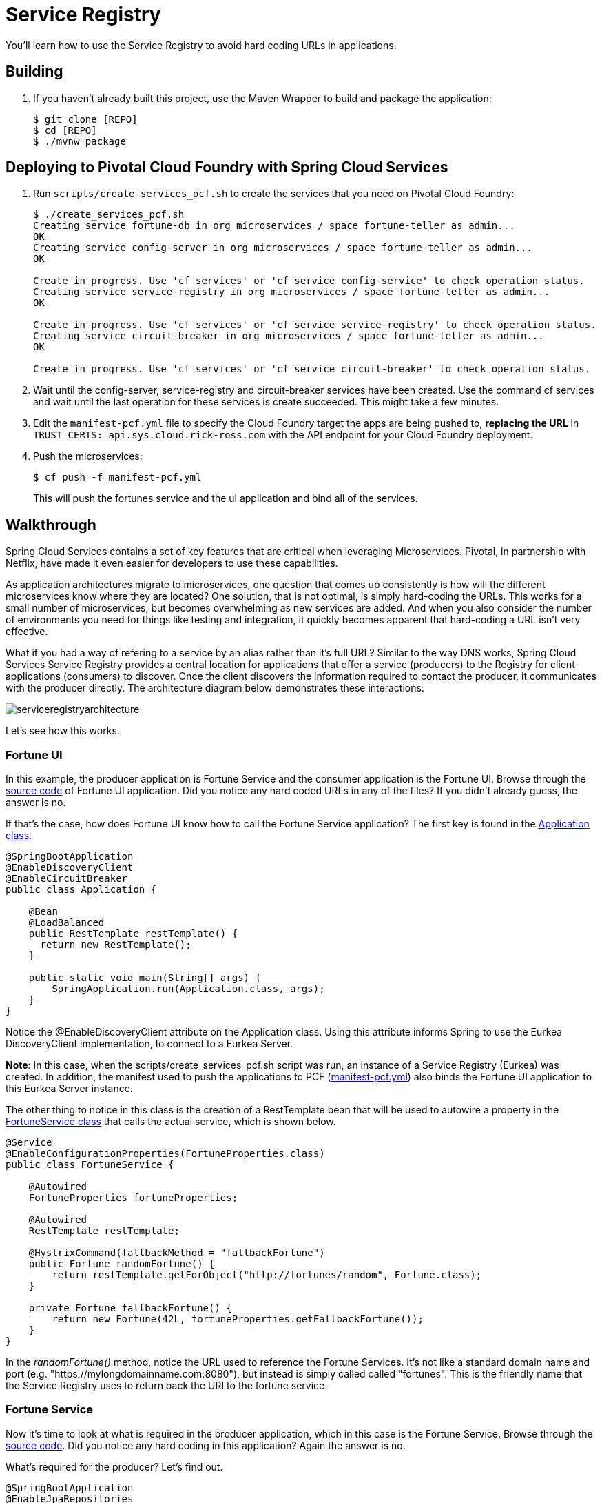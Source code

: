 = Service Registry

You'll learn how to use the Service Registry to avoid hard coding URLs in applications. 

== Building

. If you haven't already built this project, use the Maven Wrapper to build and package the application:
+
----
$ git clone [REPO]
$ cd [REPO]
$ ./mvnw package
----

== Deploying to Pivotal Cloud Foundry with Spring Cloud Services

. Run `scripts/create-services_pcf.sh` to create the services that you need on Pivotal Cloud Foundry:
+
----
$ ./create_services_pcf.sh
Creating service fortune-db in org microservices / space fortune-teller as admin...
OK
Creating service config-server in org microservices / space fortune-teller as admin...
OK

Create in progress. Use 'cf services' or 'cf service config-service' to check operation status.
Creating service service-registry in org microservices / space fortune-teller as admin...
OK

Create in progress. Use 'cf services' or 'cf service service-registry' to check operation status.
Creating service circuit-breaker in org microservices / space fortune-teller as admin...
OK

Create in progress. Use 'cf services' or 'cf service circuit-breaker' to check operation status.
----

. Wait until the config-server, service-registry and circuit-breaker services have been created. Use the command cf services and wait until the last operation for these services is create succeeded. This might take a few minutes.  

. Edit the `manifest-pcf.yml` file to specify the Cloud Foundry target the apps are being pushed to, *replacing the URL* in `TRUST_CERTS: api.sys.cloud.rick-ross.com` with the API endpoint for your Cloud Foundry deployment.

. Push the microservices:

+
----
$ cf push -f manifest-pcf.yml
----
+
This will push the fortunes service and the ui application and bind all of the services.

== Walkthrough

Spring Cloud Services contains a set of key features that are critical when leveraging Microservices. Pivotal, in partnership with Netflix, have made it even easier for developers to use these capabilities.

As application architectures migrate to microservices, one question that comes up consistently is how will the different microservices know where they are located? One solution, that is not optimal, is simply hard-coding the URLs. This works for a small number of microservices, but becomes overwhelming as new services are added. And when you also consider the number of environments you need for things like testing and integration, it quickly becomes apparent that hard-coding a URL isn't very effective. 

What if you had a way of refering to a service by an alias rather than it's full URL? Similar to the way DNS works, Spring Cloud Services Service Registry provides a central location for applications that offer a service (producers) to the Registry for client applications (consumers) to discover. Once the client discovers the information required to contact the producer, it communicates with the producer directly. The architecture diagram below demonstrates these interactions:

image::serviceregistryarchitecture.png[]

Let's see how this works.

=== Fortune UI

In this example, the producer application is Fortune Service and the consumer application is the Fortune UI. Browse through the  link:https://github.com/Pivotal-Field-Engineering/fortune-teller-demo/tree/master/fortune-teller-ui/src/main[source code] of Fortune UI application. Did you notice any hard coded URLs in any of the files? If you didn't already guess, the answer is no. 

If that's the case, how does Fortune UI know how to call the Fortune Service application? The first key is found in the link:https://github.com/Pivotal-Field-Engineering/fortune-teller-demo/blob/master/fortune-teller-ui/src/main/java/io/spring/cloud/samples/fortuneteller/ui/Application.java[Application class]. 

```java

@SpringBootApplication
@EnableDiscoveryClient
@EnableCircuitBreaker
public class Application {
	
    @Bean
    @LoadBalanced
    public RestTemplate restTemplate() {
      return new RestTemplate();
    }

    public static void main(String[] args) {
        SpringApplication.run(Application.class, args);
    }
}

```

Notice the @EnableDiscoveryClient attribute on the Application class. Using this attribute informs Spring to use the Eurkea DiscoveryClient implementation, to connect to a Eurkea Server. 

**Note**: In this case, when the scripts/create_services_pcf.sh script was run, an instance of a Service Registry (Eurkea) was created. In addition, the manifest used to push the applications to PCF (link:https://github.com/Pivotal-Field-Engineering/fortune-teller-demo/blob/master/manifest-pcf.yml[manifest-pcf.yml]) also binds the Fortune UI application to this Eurkea Server instance. 

The other thing to notice in this class is the creation of a RestTemplate bean that will be used to autowire a property in the link:https://github.com/Pivotal-Field-Engineering/fortune-teller-demo/blob/master/fortune-teller-ui/src/main/java/io/spring/cloud/samples/fortuneteller/ui/services/fortunes/FortuneService.java[FortuneService class] that calls the actual service, which is shown below.

```java

@Service
@EnableConfigurationProperties(FortuneProperties.class)
public class FortuneService {

    @Autowired
    FortuneProperties fortuneProperties;

    @Autowired
    RestTemplate restTemplate;

    @HystrixCommand(fallbackMethod = "fallbackFortune")
    public Fortune randomFortune() {
        return restTemplate.getForObject("http://fortunes/random", Fortune.class);
    }

    private Fortune fallbackFortune() {
        return new Fortune(42L, fortuneProperties.getFallbackFortune());
    }
}

```
In the _randomFortune()_ method, notice the URL used to reference the Fortune Services. It's not like a standard domain name and port (e.g. "https://mylongdomainname.com:8080"), but instead is simply called called "fortunes". This is the friendly name that the Service Registry uses to return back the URI to the fortune service. 

=== Fortune Service

Now it's time to look at what is required in the producer application, which in this case is the Fortune Service. Browse through the link:https://github.com/Pivotal-Field-Engineering/fortune-teller-demo/tree/master/fortune-teller-fortune-service/src/main[source code]. Did you notice any hard coding in this application? Again the answer is no. 

What's required for the producer? Let's find out.

```java

@SpringBootApplication
@EnableJpaRepositories
@EnableDiscoveryClient
public class Application {

    public static void main(String[] args) {
        SpringApplication.run(Application.class, args);
    }
}

```

Again, in the link:https://github.com/Pivotal-Field-Engineering/fortune-teller-demo/blob/master/fortune-teller-fortune-service/src/main/java/io/spring/cloud/samples/fortuneteller/fortuneservice/Application.java[Application Class], you'll find an @EnableDiscoveryClient attribute. Just like the consumer (Fortune UI), the producer (Fortune Service) also uses the same attribute. 

If you continue to look through the source code of the project, you won't see anything else that provides a clue into how it actually works or knows that this is the "fortunes" service as we used the Fortune UI application. 

The way the EnableDiscoverClient works, is to register itself with the Eureka Server. Recall that the Eurkea Server (Service Registry) was created and then bound to Fortune Server application in the link:https://github.com/Pivotal-Field-Engineering/fortune-teller-demo/blob/master/manifest-pcf.yml[manifest-pcf.yml] file. 

There is still the mystery of how the Service Registry (Eurkea) knows the name of the application. The answer, in this case, is found in the link:https://github.com/Pivotal-Field-Engineering/fortune-teller-demo/blob/master/fortune-teller-fortune-service/src/main/resources/bootstrap.yml[bootstrap.yml] file. 

```
spring:
  application:
    name: fortunes
```

The EnableDiscoveryClient uses the spring.application.name property to automatically register the application. Notice that both the producer (Fortune Service) and the consumer (Fortune UI) use the same method and there is nothing that is required to indicate whether it offers services or it just wants use other services. 

Let's take a look at what you see inside of Pivotal Cloud Foundry.

Login to Apps Manager and navigate to the Org and Space where the application is deployed.

image::appmanager.png[]

Click on the Services tab and then on the Serivces Registry.

image::appmgrservicestab.png[]

This will open up the details for the Service Registry , showing which applications are bound to it, as well as additional information regarding the configuration.

image::appmgrserviceregistry.png[]

Click on the Manage link in the upper right. Use your credentials to log in if necessary. You can now see the Service Registry Status, System Status, General Info and Instance Info. 

image::serviceregistrystatus.png[]

Notice that there are two applications that the Service Registry knows about: FORTUNES and UI, which correspond to the Fortunes Service and the Fortune UI applications. They both show a status of up and that there is only 1 instance of each running. 

=== Conclusion

We've just demonstrated that with Spring Cloud Services - Service Registry, it is trivial to provide location of other services and avoiding hard coding of any URLs. Using the same code in the producer and consumer applications, Pivotal Cloud Foundry, Spring Cloud Services and Netflix make it easy to join the future of microservices based architetures. 

